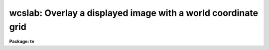 .. _wcslab:

wcslab: Overlay a displayed image with a world coordinate grid
==============================================================

**Package: tv**

.. raw:: html

  </tr></table><p>
  <h3>Name</h3>
  <!-- BeginSection: 'NAME' -->
  <p>
  wcslab -- overlay a labeled world coordinate grid on an image
  </p>
  <!-- EndSection:   'NAME' -->
  <h3>Usage</h3>
  <!-- BeginSection: 'USAGE' -->
  <p>
  wcslab image
  </p>
  <!-- EndSection:   'USAGE' -->
  <h3>Parameters</h3>
  <!-- BeginSection: 'PARAMETERS' -->
  <dl>
  <dt><b>image </b></dt>
  <!-- Sec='PARAMETERS' Level=0 Label='image' Line='image ' -->
  <dd>The name of the image to be labeled. If image is <tt>""</tt>, the parameters
  in wcspars will be used to draw a labeled coordinate grid.
  </dd>
  </dl>
  <dl>
  <dt><b>frame</b></dt>
  <!-- Sec='PARAMETERS' Level=0 Label='frame' Line='frame' -->
  <dd>The display frame buffer displaying the image to be labeled.
  </dd>
  </dl>
  <dl>
  <dt><b>usewcs = no</b></dt>
  <!-- Sec='PARAMETERS' Level=0 Label='usewcs' Line='usewcs = no' -->
  <dd>Use the world coordinate system specified by the parameters in the wcspars
  parameter set in place of the image world coordinate system  or if
  image is <tt>""</tt> ?
  </dd>
  </dl>
  <dl>
  <dt><b>wcspars = <tt>""</tt></b></dt>
  <!-- Sec='PARAMETERS' Level=0 Label='wcspars' Line='wcspars = ""' -->
  <dd>The name of the parameter set defining the world coordinate system
  to be used if image is <tt>""</tt> or if usewcs = <tt>"yes"</tt>.  The wcspars parameters
  are described in more detail below.
  </dd>
  </dl>
  <dl>
  <dt><b>wlpars = <tt>""</tt> </b></dt>
  <!-- Sec='PARAMETERS' Level=0 Label='wlpars' Line='wlpars = "" ' -->
  <dd>The name of the parameter set which controls the
  detailed appearance of the plot. The wlpars parameters are described
  in more detail below.
  </dd>
  </dl>
  <dl>
  <dt><b>fill = yes</b></dt>
  <!-- Sec='PARAMETERS' Level=0 Label='fill' Line='fill = yes' -->
  <dd>If fill is no, wcslab tries to
  create a square viewport with a maximum size dictated by the viewport
  parameters.  If fill is yes, then wcslab
  uses the viewport exactly as specified.
  </dd>
  </dl>
  <dl>
  <dt><b>vl = INDEF, vr = INDEF, vb = INDEF, vt = INDEF</b></dt>
  <!-- Sec='PARAMETERS' Level=0 Label='vl' Line='vl = INDEF, vr = INDEF, vb = INDEF, vt = INDEF' -->
  <dd>The left, right, bottom, and top edges of the viewport in NDC (0-1)
  coordinates. If any of vl, vr, vb, or vt are  INDEF,
  wcslab computes a default value. To overlay the plot
  with a displayed image, vl, vr, vb, and vt must use the same viewport used
  by the display task to load the image into the frame buffer.
  </dd>
  </dl>
  <dl>
  <dt><b>overplot = no</b></dt>
  <!-- Sec='PARAMETERS' Level=0 Label='overplot' Line='overplot = no' -->
  <dd>Overplot to an existing plot?  If yes, wcslab will not erase the
  current plot.  This differs from append in that a new viewport
  may be defined.  Append has priority if both
  append and overwrite are yes.
  </dd>
  </dl>
  <dl>
  <dt><b>append = no</b></dt>
  <!-- Sec='PARAMETERS' Level=0 Label='append' Line='append = no' -->
  <dd>Append to an existing plot?  If no, wcslab resets the
  graphics to a new viewport/wcs for each new plot.  Otherwise, it uses
  the scaling from a previous plot. If append=yes but no plot was drawn, it
  will behave as if append=no.   This differs from overplot in that
  the same viewport is used.  Append has priority if both
  append and overwrite are yes.
  </dd>
  </dl>
  <dl>
  <dt><b>device = <tt>"imd"</tt></b></dt>
  <!-- Sec='PARAMETERS' Level=0 Label='device' Line='device = "imd"' -->
  <dd>The graphics device. To create an overlay plot, device must be set
  to one of the imdkern devices listed in dev$graphcap. To create a 
  plot of the coordinate grid in the
  graphics window, device should be set to <tt>"stdgraph"</tt>.
  </dd>
  </dl>
  <!-- EndSection:   'PARAMETERS' -->
  <h3>Wcspars parameters</h3>
  <!-- BeginSection: 'WCSPARS PARAMETERS' -->
  <dl>
  <dt><b>ctype1 = <tt>"linear"</tt>, ctype2 = <tt>"linear"</tt></b></dt>
  <!-- Sec='WCSPARS PARAMETERS' Level=0 Label='ctype1' Line='ctype1 = "linear", ctype2 = "linear"' -->
  <dd>The coordinate system type of the first and second axes.
  Valid coordinate system types are:
  <tt>"linear"</tt>, and <tt>"xxx--tan"</tt>, <tt>"xxx-sin"</tt>, and <tt>"xxx-arc"</tt>, where <tt>"xxx"</tt> can be either
  <tt>"ra-"</tt> or <tt>"dec"</tt>.
  </dd>
  </dl>
  <dl>
  <dt><b>crpix1 = 0.0, crpix2 = 0.0</b></dt>
  <!-- Sec='WCSPARS PARAMETERS' Level=0 Label='crpix1' Line='crpix1 = 0.0, crpix2 = 0.0' -->
  <dd>The X and Y coordinates of the reference point in pixel space that
  correspond to the reference point in world space.
  </dd>
  </dl>
  <dl>
  <dt><b>crval1 = 0.0, crval2 = 0.0</b></dt>
  <!-- Sec='WCSPARS PARAMETERS' Level=0 Label='crval1' Line='crval1 = 0.0, crval2 = 0.0' -->
  <dd>The X and Y coordinate of the reference point in world space that
  corresponds to the reference point in pixel space.
  </dd>
  </dl>
  <dl>
  <dt><b>cd1_1 = 1.0, cd1_2 = 0.0</b></dt>
  <!-- Sec='WCSPARS PARAMETERS' Level=0 Label='cd1_1' Line='cd1_1 = 1.0, cd1_2 = 0.0' -->
  <dd>The FITS CD matrix elements [1,1] and [1,2] which describe the x-axis
  coordinate transformation.  These elements usually have the values
  &lt;xscale * cos (angle)&gt; and, &lt;-yscale * sin (angle)&gt;, or, for ra/dec systems
  &lt;-xscale * cos (angle)&gt; and &lt;yscale * sin (angle)&gt;.
  </dd>
  </dl>
  <dl>
  <dt><b>cd2_1 = 0.0, cd2_2 = 1.0</b></dt>
  <!-- Sec='WCSPARS PARAMETERS' Level=0 Label='cd2_1' Line='cd2_1 = 0.0, cd2_2 = 1.0' -->
  <dd>The FITS CD matrix elements [2,1] and [2,2] which describe the y-axis
  coordinate transformation. These elements usually have the values
  &lt;xscale * sin (angle)&gt; and &lt;yscale * cos (angle)&gt;.
  </dd>
  </dl>
  <dl>
  <dt><b>log_x1 = 0.0, log_x2 = 1.0, log_y1 = 0.0, log_y2 = 1.0</b></dt>
  <!-- Sec='WCSPARS PARAMETERS' Level=0 Label='log_x1' Line='log_x1 = 0.0, log_x2 = 1.0, log_y1 = 0.0, log_y2 = 1.0' -->
  <dd>The extent in pixel space over which the transformation is valid.
  </dd>
  </dl>
  <!-- EndSection:   'WCSPARS PARAMETERS' -->
  <h3>Wlpars parameters</h3>
  <!-- BeginSection: 'WLPARS PARAMETERS' -->
  <dl>
  <dt><b>major_grid = yes</b></dt>
  <!-- Sec='WLPARS PARAMETERS' Level=0 Label='major_grid' Line='major_grid = yes' -->
  <dd>Draw a grid instead of tick marks at the position of the major
  axes intervals?  If yes, lines of constant axis 1 and axis 2 values
  are drawn.  If no, tick marks are drawn instead.  Major grid
  lines / tick marks are labeled with the appropriate axis values.
  </dd>
  </dl>
  <dl>
  <dt><b>minor_grid = no</b></dt>
  <!-- Sec='WLPARS PARAMETERS' Level=0 Label='minor_grid' Line='minor_grid = no' -->
  <dd>Draw a grid instead of tick marks at the position of the
  minor axes intervals?  If yes, lines of constant axis 1 and axis 2 values
  are drawn between the major grid lines / tick
  marks.  If no, tick marks are drawn instead. Minor grid lines / tick
  marks are not labeled.
  </dd>
  </dl>
  <dl>
  <dt><b>dolabel = yes</b></dt>
  <!-- Sec='WLPARS PARAMETERS' Level=0 Label='dolabel' Line='dolabel = yes' -->
  <dd>Label the major grid lines or tick marks?
  </dd>
  </dl>
  <dl>
  <dt><b>remember = no</b></dt>
  <!-- Sec='WLPARS PARAMETERS' Level=0 Label='remember' Line='remember = no' -->
  <dd>Modify the wlpars parameter file when done?  If yes, parameters that have
  been calculated by the task are written back to the parameter file.
  If no, the default, the parameter file is left untouched by the task.
  This option is useful for fine-tuning the appearance of the graph.
  </dd>
  </dl>
  <dl>
  <dt><b>axis1_beg = <tt>""</tt></b></dt>
  <!-- Sec='WLPARS PARAMETERS' Level=0 Label='axis1_beg' Line='axis1_beg = ""' -->
  <dd>The lowest value of axis 1 in world coordinates units
  at which a major grid line / tick mark will be drawn.
  If axis1_beg = <tt>""</tt>, wcslab  will compute this quantity.
  Axis1_beg will be ignored if axis1_end and axis1_int are undefined.
  </dd>
  </dl>
  <dl>
  <dt><b>axis1_end = <tt>""</tt></b></dt>
  <!-- Sec='WLPARS PARAMETERS' Level=0 Label='axis1_end' Line='axis1_end = ""' -->
  <dd>The highest value of axis 1 in world coordinate
  units at which a major grid line / tick mark will be drawn.
  If axis1_end = <tt>""</tt>, wcslab will compute this quantity.
  Axis1_end will be ignored if axis1_beg and axis1_int are undefined.
  </dd>
  </dl>
  <dl>
  <dt><b>axis1_int = <tt>""</tt></b></dt>
  <!-- Sec='WLPARS PARAMETERS' Level=0 Label='axis1_int' Line='axis1_int = ""' -->
  <dd>The interval in world coordinate units at which
  major grid lines / tick marks will be drawn along axis 1.
  If axis1_int = <tt>""</tt>, wcslab will compute this quantity.
  Axis1_int will be ignored if axis1_beg and axis1_end are undefined.
  </dd>
  </dl>
  <dl>
  <dt><b>axis2_beg = <tt>""</tt></b></dt>
  <!-- Sec='WLPARS PARAMETERS' Level=0 Label='axis2_beg' Line='axis2_beg = ""' -->
  <dd>The lowest value of axis 2 in world coordinates units
  at which a major grid line / tick mark will be drawn.
  If axis2_beg = <tt>""</tt>, wcslab  will compute this quantity.
  Axis2_beg will be ignored if axis2_end and axis2_int are undefined.
  </dd>
  </dl>
  <dl>
  <dt><b>axis2_end = <tt>""</tt></b></dt>
  <!-- Sec='WLPARS PARAMETERS' Level=0 Label='axis2_end' Line='axis2_end = ""' -->
  <dd>The highest value of axis 2 in world coordinate
  units at which a major grid line / tick mark will be drawn.
  If axis2_end = <tt>""</tt>, wcslab will compute this quantity.
  Axis2_end will be ignored if axis2_beg and axis2_int are undefined.
  </dd>
  </dl>
  <dl>
  <dt><b>axis2_int = <tt>""</tt></b></dt>
  <!-- Sec='WLPARS PARAMETERS' Level=0 Label='axis2_int' Line='axis2_int = ""' -->
  <dd>The interval in world coordinate units at which
  major grid lines / tick marks will be drawn along axis 2.
  If axis2_int = <tt>""</tt>, wcslab will compute this quantity.
  Axis2_int will be ignored if axis1_beg and axis1_end are undefined.
  </dd>
  </dl>
  <dl>
  <dt><b>major_line = <tt>"solid"</tt></b></dt>
  <!-- Sec='WLPARS PARAMETERS' Level=0 Label='major_line' Line='major_line = "solid"' -->
  <dd>The type of major grid lines to be plotted.
  The permitted values are <tt>"solid"</tt>, <tt>"dotted"</tt>, <tt>"dashed"</tt>, and <tt>"dotdash"</tt>.
  </dd>
  </dl>
  <dl>
  <dt><b>major_tick = .03</b></dt>
  <!-- Sec='WLPARS PARAMETERS' Level=0 Label='major_tick' Line='major_tick = .03' -->
  <dd>Size of major tick marks relative to the size of the viewport.
  By default the major tick marks are .03 times the size of the
  viewport.
  </dd>
  </dl>
  <dl>
  <dt><b>axis1_minor = 5</b></dt>
  <!-- Sec='WLPARS PARAMETERS' Level=0 Label='axis1_minor' Line='axis1_minor = 5' -->
  <dd>The number of minor grid lines / tick marks that will appear between major 
  grid lines / tick marks for axis 1.
  </dd>
  </dl>
  <dl>
  <dt><b>axis2_minor = 5</b></dt>
  <!-- Sec='WLPARS PARAMETERS' Level=0 Label='axis2_minor' Line='axis2_minor = 5' -->
  <dd>The number of minor grid lines / tick marks that will appear between major
  grid lines / tick marks for axis 2.
  </dd>
  </dl>
  <dl>
  <dt><b>minor_line = <tt>"dotted"</tt></b></dt>
  <!-- Sec='WLPARS PARAMETERS' Level=0 Label='minor_line' Line='minor_line = "dotted"' -->
  <dd>The type of minor grid lines to be plotted.
  The permitted values are <tt>"solid"</tt>, <tt>"dotted"</tt>, <tt>"dashed"</tt>, and <tt>"dotdash"</tt>.
  </dd>
  </dl>
  <dl>
  <dt><b>minor_tick = .01</b></dt>
  <!-- Sec='WLPARS PARAMETERS' Level=0 Label='minor_tick' Line='minor_tick = .01' -->
  <dd>Size of minor tick marks relative to the size of the viewport.
  BY default the minor tick marks are .01 times the size of the
  viewport.
  </dd>
  </dl>
  <dl>
  <dt><b>tick_in = yes</b></dt>
  <!-- Sec='WLPARS PARAMETERS' Level=0 Label='tick_in' Line='tick_in = yes' -->
  <dd>Do tick marks point into instead of away from the graph ?
  </dd>
  </dl>
  <dl>
  <dt><b>axis1_side = <tt>"default"</tt></b></dt>
  <!-- Sec='WLPARS PARAMETERS' Level=0 Label='axis1_side' Line='axis1_side = "default"' -->
  <dd>The list of viewport edges, separated by commas, on which to place the axis
  1 labels.  If axis1_side is <tt>"default"</tt>, wcslab will choose a side.
  Axis1_side may contain any combination of <tt>"left"</tt>, <tt>"right"</tt>,
  <tt>"bottom"</tt>, <tt>"top"</tt>, or <tt>"default"</tt>.
  </dd>
  </dl>
  <dl>
  <dt><b>axis2_side = <tt>"default"</tt></b></dt>
  <!-- Sec='WLPARS PARAMETERS' Level=0 Label='axis2_side' Line='axis2_side = "default"' -->
  <dd>The list of viewport edges, separated by commas, on which to place the axis
  2 labels.  If axis2_side is <tt>"default"</tt>, wcslab will choose a side.
  Axis2_side may contain any combination of <tt>"left"</tt>, <tt>"right"</tt>,
  <tt>"bottom"</tt>, <tt>"top"</tt>, or <tt>"default"</tt>.
  </dd>
  </dl>
  <dl>
  <dt><b>axis2_dir = <tt>""</tt></b></dt>
  <!-- Sec='WLPARS PARAMETERS' Level=0 Label='axis2_dir' Line='axis2_dir = ""' -->
  <dd>The axis 1 value at which the axis 2 labels will be written for polar graphs. 
  If axis2_dir is <tt>""</tt>, wcslab will compute this number.
  </dd>
  </dl>
  <dl>
  <dt><b>justify = <tt>"default"</tt></b></dt>
  <!-- Sec='WLPARS PARAMETERS' Level=0 Label='justify' Line='justify = "default"' -->
  <dd>The direction with respect to axis 2 along which the axis 2
  labels will be drawn from the point they are labeling on polar graphs.
  If justify = <tt>""</tt>, then wcslab will calculate this quantity.  The permitted
  values are <tt>"default"</tt>, <tt>"left"</tt>, <tt>"right"</tt>, <tt>"top"</tt>, and <tt>"bottom"</tt>.
  </dd>
  </dl>
  <dl>
  <dt><b>labout = yes</b></dt>
  <!-- Sec='WLPARS PARAMETERS' Level=0 Label='labout' Line='labout = yes' -->
  <dd>Draw the labels outside the axes ?  If yes, the labels will be drawn
  outside the image viewport.  Otherwise, the axes labels will be drawn inside
  the image border.  The latter option is useful if the image fills the
  display frame buffer.
  </dd>
  </dl>
  <dl>
  <dt><b>full_label = no</b></dt>
  <!-- Sec='WLPARS PARAMETERS' Level=0 Label='full_label' Line='full_label = no' -->
  <dd>Always draw all the labels in full format (h:m:s or d:m:s) if the world
  coordinate system of the image is in RA and DEC ?  If full_label = no, then
  only certain axes will be labeled in full format. The remainder will
  be labeled in minutes or seconds as appropriate.
  </dd>
  </dl>
  <dl>
  <dt><b>rotate = yes</b></dt>
  <!-- Sec='WLPARS PARAMETERS' Level=0 Label='rotate' Line='rotate = yes' -->
  <dd>Permit the labels to rotate ?
  If rotate = yes, then labels will be written
  at an angle to match that of the major grid lines that are being
  labeled.  If rotate = no, then labels are always written
  <tt>"normally"</tt>, that is horizontally. If labout = no, then rotate is
  set to <tt>"no"</tt> by default.
  </dd>
  </dl>
  <dl>
  <dt><b>label_size = 1.0</b></dt>
  <!-- Sec='WLPARS PARAMETERS' Level=0 Label='label_size' Line='label_size = 1.0' -->
  <dd>The size of the characters used to draw the major grid line labels.
  </dd>
  </dl>
  <dl>
  <dt><b>title = <tt>"imtitle"</tt></b></dt>
  <!-- Sec='WLPARS PARAMETERS' Level=0 Label='title' Line='title = "imtitle"' -->
  <dd>The graph title. If title = <tt>"imtitle"</tt>, then a default title containing
  the image name and title is created.
  </dd>
  </dl>
  <dl>
  <dt><b>axis1_title = <tt>""</tt></b></dt>
  <!-- Sec='WLPARS PARAMETERS' Level=0 Label='axis1_title' Line='axis1_title = ""' -->
  <dd>The title for axis 1. By default no axis title is drawn.
  </dd>
  </dl>
  <dl>
  <dt><b>axis2_title = <tt>""</tt></b></dt>
  <!-- Sec='WLPARS PARAMETERS' Level=0 Label='axis2_title' Line='axis2_title = ""' -->
  <dd>The title for axis 2. By default no axis title is drawn.
  </dd>
  </dl>
  <dl>
  <dt><b>title_side = <tt>"top"</tt></b></dt>
  <!-- Sec='WLPARS PARAMETERS' Level=0 Label='title_side' Line='title_side = "top"' -->
  <dd>The side of the plot on which to place the title.
  The options are <tt>"left"</tt>, <tt>"right"</tt>, <tt>"bottom"</tt>, and <tt>"top"</tt>.
  </dd>
  </dl>
  <dl>
  <dt><b>axis1_title_side = <tt>"default"</tt></b></dt>
  <!-- Sec='WLPARS PARAMETERS' Level=0 Label='axis1_title_side' Line='axis1_title_side = "default"' -->
  <dd>The side of the plot on which to place the axis 1 title.
  If axis1_title_side = <tt>"default"</tt>, wcslab will choose a side for the title.
  The permitted values are <tt>"default"</tt>, <tt>"right"</tt>, <tt>"left"</tt>, <tt>"top"</tt>, and
  <tt>"bottom"</tt>.
  </dd>
  </dl>
  <dl>
  <dt><b>axis2_title_side = <tt>"default"</tt></b></dt>
  <!-- Sec='WLPARS PARAMETERS' Level=0 Label='axis2_title_side' Line='axis2_title_side = "default"' -->
  <dd>The side of the plot on which to place the axis 2 title.
  If axis2_title_side = <tt>"default"</tt>, wcslab will choose a side for the title.
  The permitted values are <tt>"default"</tt>, <tt>"right"</tt>, <tt>"left"</tt>, <tt>"top"</tt>, and
  <tt>"bottom"</tt>.
  </dd>
  </dl>
  <dl>
  <dt><b>title_size = 1.0</b></dt>
  <!-- Sec='WLPARS PARAMETERS' Level=0 Label='title_size' Line='title_size = 1.0' -->
  <dd>The size of characters used to draw the title.
  </dd>
  </dl>
  <dl>
  <dt><b>axis_title_size = 1.0</b></dt>
  <!-- Sec='WLPARS PARAMETERS' Level=0 Label='axis_title_size' Line='axis_title_size = 1.0' -->
  <dd>The size of the characters used to draw the axis titles.
  </dd>
  </dl>
  <dl>
  <dt><b>graph_type = <tt>"default"</tt></b></dt>
  <!-- Sec='WLPARS PARAMETERS' Level=0 Label='graph_type' Line='graph_type = "default"' -->
  <dd>The type of graph to be drawn.  If graph_type = <tt>"default"</tt>, wcslab will
  choose an appropriate graph type.  The permitted values are <tt>"normal"</tt>, <tt>"polar"</tt>,
  and <tt>"near_polar"</tt>.
  </dd>
  </dl>
  <!-- EndSection:   'WLPARS PARAMETERS' -->
  <h3>Description</h3>
  <!-- BeginSection: 'DESCRIPTION' -->
  <p>
  WCSLAB draws a labeled world coordinate grid on the graphics device
  <i>device</i> using world coordinate system (WCS)
  information stored in the header of the IRAF image <i>image</i> if
  <i>usewcs</i> is <tt>"no"</tt>, or
  in <i>wcspars</i> if <i>usewcs</i> is <tt>"yes"</tt> or <i>image</i> is <tt>""</tt>.
  WCSLAB currently supports the following coordinate system types 1)
  the tangent plane, sin, and arc sky projections in right ascension
  and declination and 2) any linear coordinate system.
  </p>
  <p>
  By default WCSLAB draws on the image display device, displacing
  the currently loaded image pixels with graphics pixels. Therefore in order
  to register the coordinate grid plot with the image, the image must
  loaded into the image display with the DISPLAY task, prior to
  running WCSLAB.
  </p>
  <p>
  If the viewport parameters <i>vl</i>, <i>vr</i>, <i>vb</i>, and
  <i>vt</i> are left undefined, WCSLAB will try to match the viewport
  of the coordinate grid plot with the viewport of the currently
  displayed image in the selected frame <i>frame</i>. 
  This scheme works well in the case where <i>image</i> is smaller
  than the display frame buffer, and in the case where <i>image</i> is
  actually a subsection of the image currently loaded into the display frame
  buffer.  In the case where <i>image</i>
  fills or overflows the image display frame buffer, WCSLAB 
  draws the appropriate coordinate grid but is not able to draw the
  titles and labels which would normally appear outside the plot.
  In this case the user must, either adjust the DISPLAY parameters
  <i>xmag</i>, and <i>ymag</i> so that the image will fit in the frame
  buffer,  or change the DISPLAY viewport parameters <i>xsize</i> and
  <i>ysize</i> so as to display only a fraction of the image.
  </p>
  <p>
  WCSLAB can create a new plot each time it is run, <i>append</i> = no
  and <i>overplot</i> = no,  add a new graph to an existing plot
  if <i>overplot</i> = yes and <i>append</i>=no,
  or append to an existing plot if <i>append</i> = yes. 
  For new or overplots WCSLAB computes the viewport and window, otherwise it
  uses the viewport and window of a previously existing plot. If <i>device</i>
  is <tt>"stdgraph"</tt>, then WCSLAB will clear the screen between each new plot.
  This is not possible if <i>device</i> is one of the <tt>"imd"</tt> devices
  since the image display graphics kernel writes directly into the display
  frame buffer. In this case the user must redisplay the image and rerun
  WCSLAB for each new plot.
  </p>
  <p>
  The parameters controlling the detailed appearance of the plot
  are contained in the parameter set specified by <i>wlpars</i>.
  </p>
  <!-- EndSection:   'DESCRIPTION' -->
  <h3>The user-defined wcs</h3>
  <!-- BeginSection: 'THE USER-DEFINED WCS' -->
  <p>
  The parameters in WCSPARS are used to define the world
  coordinate system  only if,  1) the parameter <i>usewcs</i> is <tt>"yes"</tt>
  or, 2) the input image is undefined.
  This user-defined WCS specifies the transformation from the logical coordinate
  system, e.g.  pixel units, to a world system, e.g. ra and dec.
  </p>
  <p>
  Currently IRAF supports two types of world coordinate systems:
  1) linear, which provides a linear mapping from pixel units to
  the world coordinate system 2) and the sky projections which provide
  a mapping from pixel units to ra and dec.  The parameters
  <i>ctype1</i> and <i>ctype2</i> define which coordinate system will be in
  effect.  If a linear system is
  desired, both <i>ctype1</i> and <i>ctype2</i> must be <tt>"linear"</tt>.
  If the tangent plane sky projection is desired,
  and the first axis is ra and the
  second axis is dec, then <i>cypte1</i> and <i>ctype2</i>
  must be <tt>"ra---tan"</tt> and <tt>"dec--tan"</tt> respectively.
  To obtain the sin or arc projections <tt>"tan"</tt> is replaced with <tt>"sin"</tt> or
  <tt>"arc"</tt> respectively.
  </p>
  <p>
  The scale factor and rotation between the logical and world coordinate
  system is described by the CD matrix.  Using matrix
  multiplication, the logical coordinates are multiplied by the CD
  matrix to produce the world coordinates.  The CD matrix is represented in
  the parameters as follows:
  </p>
  <pre>
  
                  |---------------|
                  | cd1_1  cd1_2  |
                  |               |
                  | cd2_1  cd2_2  |
                  |---------------|
  
  </pre>
  <p>
  To construct a typical CD matrix, the following definitions of the
  individual matrix elements may be used:
  </p>
  <pre>
  
          cd1_1 =  xscale * cos (ROT)
          cd1_2 = -yscale * sin (ROT)
          cd2_1 =  xscale * sin (ROT)
          cd2_2 =  yscale * cos (ROT)
  
  </pre>
  <p>
  where xscale and yscale are the scale factors from the logical to world
  systems, e.g. degrees per pixel, and ROT is the angle of rotation between
  the two systems, where positive rotations are counter-clockwise.
  </p>
  <p>
  The ra/dec transformation is a special case.  Since by convention ra
  increases <tt>"to the left"</tt>, opposite of standard convention, the first axis
  transformation needs to be multiplied by -1.  This results in the
  following formulas: 
  </p>
  <pre>
  
          cd1_1 = -xscale * cos (ROT)
          cd1_2 =  yscale * sin (ROT)
          cd2_1 =  xscale * sin (ROT)
          cd2_2 =  yscale * cos (ROT)
  
  </pre>
  <p>
  Finally, the origins of the logical and world systems must be defined.
  The parameters <i>crpix1</i> and <i>crpix2</i> define the coordinate in
  the logical space that corresponds to the coordinate in world space
  defined by the parameters <i>crval1</i> and <i>crval2</i>. The coordinates
  (crpix1, crpix2) in logical space, when transformed to world space,
  become (crval1, crval2).
  </p>
  <p>
  The last set of parameters, log_x1, log_x2, log_y1, log_y2, define the
  region in the logical space, e.g. in pixels,  over which the transformation
  is valid.
  </p>
  <!-- EndSection:   'THE USER-DEFINED WCS' -->
  <h3>Axis specification</h3>
  <!-- BeginSection: 'AXIS SPECIFICATION' -->
  <p>
  For all <i>linear</i> transformations axis 1 and axis 2 specify which axis in
  the image is being referred to.
  For example in a 2-dimensional image, the FITS image header keywords
  CTYPE1, CRPIX1, CRVAL1, CDELT1,
  CD1_1, and CD1_2 define the world coordinate transformation for axis 1.
  Similarly the FITS image header keywords
  CTYPE2, CRPIX2, CRVAL2, CDELT2,
  CD2_1, CD2_2, define the world coordinate transformation for axis 2.
  </p>
  <p>
  THIS RULE DOES NOT APPLY TO THE TANGENT PLANE, SIN, and ARC SKY
  PROJECTION WCS'S.
  For this type of WCS axis 1 and axis 2 
  always refer to right ascension and declination respectively,
  and WCSLAB assumes that all axis 1 parameters refer to right
  ascension and all axis 2 parameters refer to declination, regardless of
  which axis in the image WCS actually specifies right ascension and declination.
  </p>
  <!-- EndSection:   'AXIS SPECIFICATION' -->
  <h3>Grid drawing </h3>
  <!-- BeginSection: 'GRID DRAWING ' -->
  <p>
  There are two types of grid lines / tick marks, <tt>"major"</tt> and
  <tt>"minor"</tt>.  The major grid lines / tick marks are the lines / ticks
  that will be labeled.  The minor grid lines / tick marks are plotted
  between the major marks.  Whether lines or tick marks are drawn is
  determined by the boolean parameters <i>major_grid</i> and <i>minor_grid</i>.
  If yes, lines are drawn; if no, tick marks are drawn.  How the lines
  appear is controlled by the parameters <i>major_line</i> and <i>minor_line</i>.
  </p>
  <p>
  The spacing of minor marks is controlled by the parameters <i>axis1_minor</i>
  and <i>axis2_minor</i>. These parameters specify the number of minor marks
  that will appear between the major marks along the axis 1
  and axis 2 axes.
  </p>
  <p>
  Spacing of major marks is more complicated.  WCSLAB tries to
  present major marks only along <tt>"significant values"</tt> in the
  coordinate system.  For example, if the graph spans several hours of
  right ascension,  the interval between major marks will in general be an
  hour and the major marks will appear at whole hours within the graph.
  If what WCSLAB chooses is unacceptable, the interval and range can
  be modified by the parameters <i>axis1_int</i>, <i>axis1_beg</i>,
  <i>axis1_end</i> for the axis 1, and <i>axis2_int</i>, <i>axis2_beg</i>,
  and <i>axis2_end</i> for axis 2. All three parameters must be specified for
  each axis in order for the new values to take affect
  </p>
  <!-- EndSection:   'GRID DRAWING ' -->
  <h3>Graph appearance</h3>
  <!-- BeginSection: 'GRAPH APPEARANCE' -->
  <p>
  WCSLAB supports three types of graph: normal, polar, and near_polar.
  </p>
  <p>
  A normal graph is the usual Cartesian graph where lines of constant
  axis 1 or 2 values cross at least two different sides of the graph.
  WCSLAB will by default plot a normal type graph for any image 1)
  which has no defined WCS 2) which has a linear WCS 3) where the sky
  projection WCS approximates a Cartesian system.
  </p>
  <p>
  A polar graph is one in which the north or south pole of the
  coordinate system actually appears on the graph.
  Lines of constant declination are no longer approximately
  straight lines, but are circles which may not intersect any
  of the edges of the graph. In this type of graph, axis 1 values
  are labeled all the way around the graph. 
  Axis 2 values are labeled within the graph
  next to each circle.  An attempt is made to label as many circles as
  possible.  However, if the WCSLAB's defaults are not agreeable,
  the parameters, <i>axis2_dir</i> and <i>justify</i>, can be modified
  to control how this labeling is done.
  <i>Axis2_dir</i> specifies along which axis 1 value the
  axis 2 labels should be written.  <i>Justify</i> specifies on which side of
  this value the label should appear.
  </p>
  <p>
  The near_polar graph is a cross between the normal graph and the polar
  graph.  In this case the pole is not on the graph, but is close enough
  to significantly affect the appearance of the plot.  The near_polar graph
  is handled like a polar graph.
  </p>
  <p>
  The parameter <i>graph_type</i> can be used to force WCSLAB
  to plot a graph of the type specified, although in this case it
  may be necessary to modify the values of other WLPARS parameters to
  obtain pleasing results. For example trying to plot a polar graph as
  Cartesian may producing a strange appearing graph.
  </p>
  <!-- EndSection:   'GRAPH APPEARANCE' -->
  <h3>Graph labeling</h3>
  <!-- BeginSection: 'GRAPH LABELING' -->
  <p>
  Due to the variety of graph types that can be plotted (see above), and
  the arbitrary rotation that any WCS can have, the task of labeling
  the major grid lines in a coherent and pleasing manner is not trivial.
  </p>
  <p>
  The basic model used is the Cartesian or normal graph.  Labels
  normally appear on the left and bottom edges of the graph with a side
  devoted solely to one of the WCS coordinate axis.  For example, right
  ascension might be labeled only along the bottom edge of the graph
  and declination only along the left edge, or vice versa. 
  </p>
  <p>
  If the defaults chosen by WCSLAB are unacceptable, the
  parameters <i>axis1_side</i> and <i>axis2_side</i>, can be used to specify which
  side (or sides) the labels for axis 1 and axis 2 will appear.
  Either a single side or a list of sides can be specified for either
  axis.  If a list is specified, labels will appear on each side listed,
  even if the same side appears in both of the parameters.  In this way,
  labels can be made to appear on the same side of the graph.
  </p>
  <!-- EndSection:   'GRAPH LABELING' -->
  <h3>Label appearance</h3>
  <!-- BeginSection: 'LABEL APPEARANCE' -->
  <p>
  Due to coordinate rotations, lines of constant axis 1 or axis 2 value
  may not intersect the edges
  of the graph perpendicularly.  To help clarify which line belongs to
  which label, the labels will be drawn at an angle equal to that of the
  line which is being labeled.  If this is not desired, 
  the parameter <i>rotate</i> may be set to no, and labels will always appear
  <tt>"normal"</tt>, i.e.  the text will not be rotated in any way.
  </p>
  <p>
  By default, all labels will be shortened to the smallest unit
  needed to indicate the value of the labeled line.  For example, if the
  graph spans about 30 seconds of declination, the interval between the
  labels will be approximately 5 or 10 seconds. The first label will contain the
  full specification, i.e. -22:32:20.  But the rest of the labels will
  only be the seconds, i.e. 30, 40, 50.  However, at the change in
  minutes, the full format would be used again, -22:33:00, but then
  again afterwards only seconds will be displayed, i.e. 10, 20, etc.
  If this shortening of labels is undesirable, it
  can be turned off by setting the parameter <i>full_label</i> to yes.  This
  forces every label to use the full specification.
  </p>
  <p>
  Finally, the parameter <i>label_size</i> can be used to adjust the size of the
  characters used in the axis labels.
  </p>
  <!-- EndSection:   'LABEL APPEARANCE' -->
  <h3>Titles</h3>
  <!-- BeginSection: 'TITLES' -->
  <p>
  A graph title may specified using the parameter <i>title</i>. If <i>title</i>
  = <tt>"imtitle"</tt> a default title constructed from the image name and title
  is used. The location and size of the graph title are controlled by
  the parameters <i>title_side</i> and <i>title_size</i>.
  Similarly the content, placement and size of the axis titles are
  controlled by the parameters <i>axis1_title</i>, <i>axis2_title</i>,
  <i>axis1_title_side</i>, <i>axis2_title_side</i>,  and
  <i>axis_title_size</i>.
  </p>
  <!-- EndSection:   'TITLES' -->
  <h3>Output formats</h3>
  <!-- BeginSection: 'OUTPUT FORMATS' -->
  <p>
  If <i>remember</i> = yes, the coordinates are output to the parameter set
  WLPARS in a form suitable for the type of system the coordinates
  represent.  For example right
  ascensions are output in HH:MM:SS (hours:minutes:seconds) and
  declinations are output in DD:MM:SS (degrees:minutes:seconds).
  If the input parameters are changed, for example axis1_int, their values
  must be input in the same format.
  If the WCS is linear, then the parameters will not be formatted in any special
  way; i.e. no assumptions are made about units, etc.
  </p>
  <!-- EndSection:   'OUTPUT FORMATS' -->
  <h3>Examples</h3>
  <!-- BeginSection: 'EXAMPLES' -->
  <p>
  1. Display the 512 pixel square IRAF test image dev$pix in an 800 square
  display window and overlay it with a labeled coordinate grid.  Since
  dev$pix  does not have a defined WCS a pixel coordinate grid will appear.
  </p>
  <pre>
  	cl&gt; display  dev$pix 1
  
  	    ... display the image in frame 1
  
  	cl&gt; wcslab dev$pix 1
  
  	    ... the coordinate grid in green will be plotted on the display
  </pre>
  <p>
  2. Redisplay the previous image and by overlay the labeled
  coordinate grid on the inner 100 by 400 pixels in x and y.
  </p>
  <pre>
  	cl&gt; display dev$pix 1
  
  	    ... erase the graphics by redisplaying the image
  
  	cl&gt; wcslab dev$pix[100:400,100:400] 1
  </pre>
  <p>
  3. Display an 800 square image which has a defined linear WCS in an 800 square
  display window and overlay it with the coordinate grid. Reduce
  the display viewport in order to leave space around the edge of the
  displayed image for the labels and titles.
  </p>
  <pre>
  	cl&gt; display image 1 xsize=0.8 ysize=0.8 fill+
  	cl&gt; wcslab image 1 vl=.1 vr=.9 vb=.1 vt=.9
  </pre>
  <p>
  4. Repeat the previous example using a different combination of display
  and wcslab parameters to achieve the same goal.
  </p>
  <pre>
  	cl&gt; display image 1 xmag=0.8 ymag=0.8
  	cl&gt; wcslab image 1
  </pre>
  <p>
  5. Display a section of the previous image and overlay it with a
  coordinate grid. Note that the same section should be specified in
  both cases.
  </p>
  <pre>
  	cl&gt; display image[101:700,101:700] 1
  	cl&gt; wcslab image[101:700,101:700] 1
  </pre>
  <p>
  6. Display a 512 square image with a defined tangent plane sky projection
  in an 800 square frame buffer and overlay the labeled coordinate grid. The 
  standard FITS keywords shown below define the WCS. This WCS is
  approximately correct for the IRAF test image dev$pix.
  </p>
  <pre>
  	# IRAF image header keywords which define the WCS
  
  	CRPIX1  =               257.75
  	CRPIX2  =               258.93
  	CRVAL1  =      201.94541667302		# RA is stored in degrees !
  	CRVAL2  =             47.45444
  	CTYPE1  = 'RA---TAN'
  	CTYPE2  = 'DEC--TAN'
  	CDELT1  =        -2.1277777E-4
  	CDELT2  =         2.1277777E-4
  
  
  	cl&gt; display dev$pix 1
  
  	cl&gt; wcslab dev$pix 1
  </pre>
  <p>
  7. Display a  512 square image with a defined tangent plane sky projection
  approximately centered on the north celestial pole in an 800 square frame
  buffer. The FITS keywords shown below define the WCS.
  </p>
  <pre>
  	# IRAF image header keywords which define the WCS
  
  	CRPIX1  =               257.75
  	CRPIX2  =               258.93
  	CRVAL1  =      201.94541667302	    # RA is stored in degrees !
  	CRVAL2  =             90.00000
  	CTYPE1  = 'RA---TAN'
  	CTYPE2  = 'DEC--TAN'
  	CDELT1  =        -2.1277777E-4
  	CDELT2  =         2.1277777E-4
  
  	cl&gt; display northpole 1
  
  	cl&gt; wcslab northpole 1
  </pre>
  <p>
  8.  Display and label a 512 square image which has no WCS information
  using the values of the parameters in wcspars. The center pixel (256.0, 256.0)
  is located at (9h 22m 30.5s, -15o 05m 42s), the pixels are .10 
  arcseconds in size, and are rotated 30.0 degrees counter-clockwise.
  </p>
  <pre>
  
  	cl&gt; lpar wcspars
  
  	    ctype1 = 'ra---tan'
  	    ctype2 = 'dec--tan'
  	    crpix1 = 256.0
  	    crpix2 = 256.0
  	    crval1 = 140.62708
  	    crval2 = -15.09500
  	    cd1_1  = -2.405626e-5
  	    cd1_2  = 1.388889e-5
  	    cd2_1  = 1.388889e-5
  	    cd2_2  = 2.405626e-5
              log_x1 = 1.
              log_x2 = 512.
              log_y1 = 1.
              log_y2 = 512.
  
  	cl&gt; display image 1
  
  	cl&gt; wcslab image usewcs+
  
  </pre>
  <!-- EndSection:   'EXAMPLES' -->
  <h3>Authors</h3>
  <!-- BeginSection: 'AUTHORS' -->
  <p>
  The WCSLAB task was written by members of the STScI SDAS programming group
  and integrated into the IRAF DISPLAY package by members of the IRAF
  programming group for version 2.10 IRAF.
  </p>
  <!-- EndSection:   'AUTHORS' -->
  <h3>See also</h3>
  <!-- BeginSection: 'SEE ALSO' -->
  <p>
  display, gcur, imdkern
  </p>
  
  <!-- EndSection:    'SEE ALSO' -->
  
  <!-- Contents: 'NAME' 'USAGE' 'PARAMETERS' 'WCSPARS PARAMETERS' 'WLPARS PARAMETERS' 'DESCRIPTION' 'THE USER-DEFINED WCS' 'AXIS SPECIFICATION' 'GRID DRAWING ' 'GRAPH APPEARANCE' 'GRAPH LABELING' 'LABEL APPEARANCE' 'TITLES' 'OUTPUT FORMATS' 'EXAMPLES' 'AUTHORS' 'SEE ALSO'  -->
  
